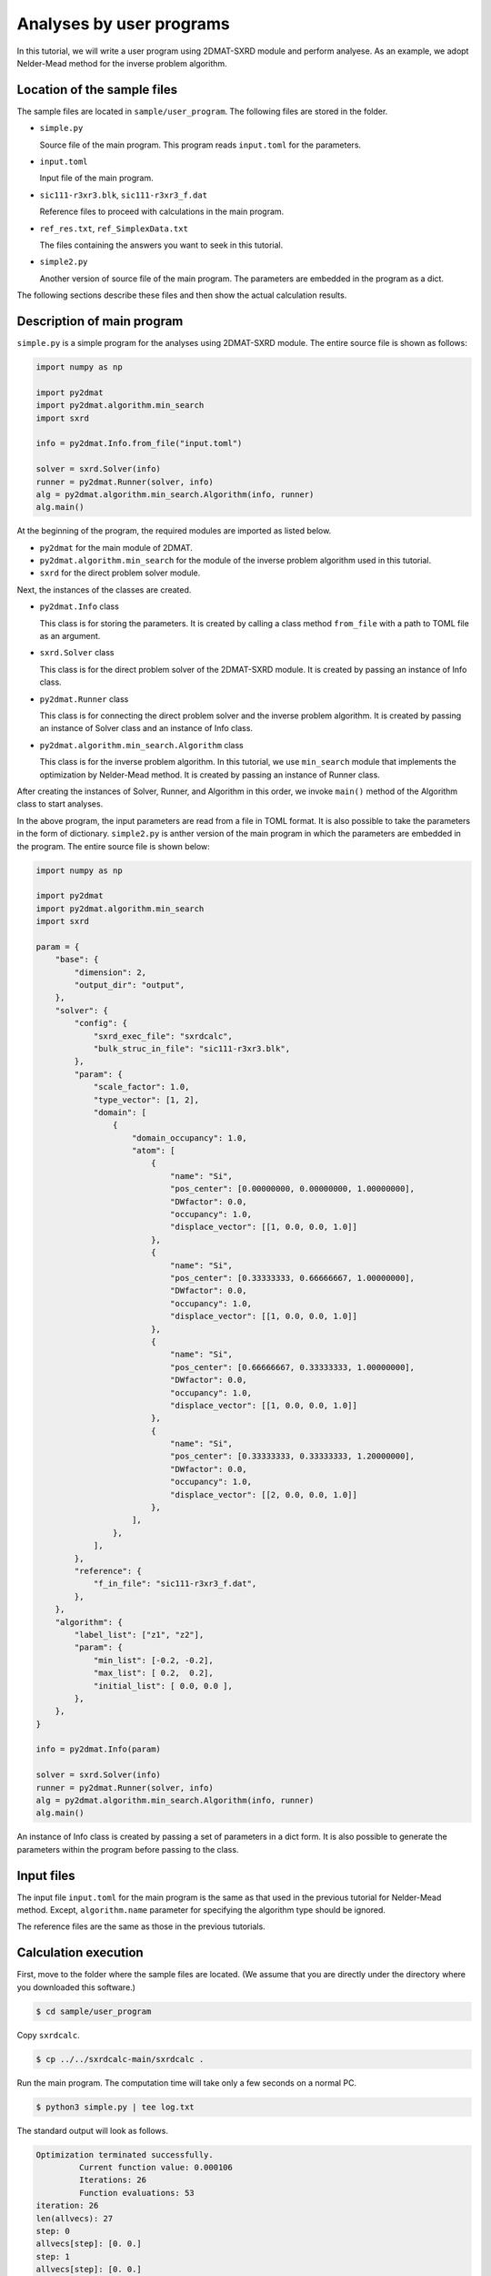 Analyses by user programs
================================================================

In this tutorial, we will write a user program using 2DMAT-SXRD module and perform analyese. As an example, we adopt Nelder-Mead method for the inverse problem algorithm.


Location of the sample files
~~~~~~~~~~~~~~~~~~~~~~~~~~~~~~~~~~~~~~~~~~~~~~~~~~~~~~~~~~~~~~~~

The sample files are located in ``sample/user_program``.
The following files are stored in the folder.

- ``simple.py``

  Source file of the main program. This program reads ``input.toml`` for the parameters.

- ``input.toml``

  Input file of the main program.

- ``sic111-r3xr3.blk``, ``sic111-r3xr3_f.dat``

  Reference files to proceed with calculations in the main program.

- ``ref_res.txt``, ``ref_SimplexData.txt``

  The files containing the answers you want to seek in this tutorial.

- ``simple2.py``

  Another version of source file of the main program. The parameters are embedded in the program as a dict.

The following sections describe these files and then show the actual calculation results.


Description of main program
~~~~~~~~~~~~~~~~~~~~~~~~~~~~~~~~~~~~~~~~~~~~~~~~~~~~~~~~~~~~~~~~

``simple.py`` is a simple program for the analyses using 2DMAT-SXRD module.
The entire source file is shown as follows:

.. code-block:: python

   import numpy as np

   import py2dmat
   import py2dmat.algorithm.min_search
   import sxrd

   info = py2dmat.Info.from_file("input.toml")

   solver = sxrd.Solver(info)
   runner = py2dmat.Runner(solver, info)
   alg = py2dmat.algorithm.min_search.Algorithm(info, runner)
   alg.main()


At the beginning of the program, the required modules are imported as listed below.

- ``py2dmat`` for the main module of 2DMAT.

- ``py2dmat.algorithm.min_search`` for the module of the inverse problem algorithm used in this tutorial.

- ``sxrd`` for the direct problem solver module.

Next, the instances of the classes are created.

- ``py2dmat.Info`` class

  This class is for storing the parameters. It is created by calling a class method ``from_file`` with a path to TOML file as an argument.

- ``sxrd.Solver`` class

  This class is for the direct problem solver of the 2DMAT-SXRD module. It is created by passing an instance of Info class.

- ``py2dmat.Runner`` class

  This class is for connecting the direct problem solver and the inverse problem algorithm. It is created by passing an instance of Solver class and an instance of Info class.

- ``py2dmat.algorithm.min_search.Algorithm`` class

  This class is for the inverse problem algorithm. In this tutorial, we use ``min_search`` module that implements the optimization by Nelder-Mead method. It is created by passing an instance of Runner class.

After creating the instances of Solver, Runner, and Algorithm in this order, we invoke ``main()`` method of the Algorithm class to start analyses.

In the above program, the input parameters are read from a file in TOML format. It is also possible to take the parameters in the form of dictionary.
``simple2.py`` is anther version of the main program in which the parameters are embedded in the program. The entire source file is shown below:

.. code-block:: python

    import numpy as np
    
    import py2dmat
    import py2dmat.algorithm.min_search
    import sxrd
    
    param = {
        "base": {
            "dimension": 2,
            "output_dir": "output",
        },
        "solver": {
            "config": {
                "sxrd_exec_file": "sxrdcalc",
                "bulk_struc_in_file": "sic111-r3xr3.blk",
            },
            "param": {
                "scale_factor": 1.0,
                "type_vector": [1, 2],
                "domain": [
                    {
                        "domain_occupancy": 1.0,
                        "atom": [
                            {
                                "name": "Si",
                                "pos_center": [0.00000000, 0.00000000, 1.00000000],
                                "DWfactor": 0.0,
                                "occupancy": 1.0,
                                "displace_vector": [[1, 0.0, 0.0, 1.0]]
                            },
                            {
                                "name": "Si",
                                "pos_center": [0.33333333, 0.66666667, 1.00000000],
                                "DWfactor": 0.0,
                                "occupancy": 1.0,
                                "displace_vector": [[1, 0.0, 0.0, 1.0]]
                            },
                            {
                                "name": "Si",
                                "pos_center": [0.66666667, 0.33333333, 1.00000000],
                                "DWfactor": 0.0,
                                "occupancy": 1.0,
                                "displace_vector": [[1, 0.0, 0.0, 1.0]]
                            },
                            {
                                "name": "Si",
                                "pos_center": [0.33333333, 0.33333333, 1.20000000],
                                "DWfactor": 0.0,
                                "occupancy": 1.0,
                                "displace_vector": [[2, 0.0, 0.0, 1.0]]
                            },
                        ],
                    },
                ],
            },
            "reference": {
                "f_in_file": "sic111-r3xr3_f.dat",
            },
        },
        "algorithm": {
            "label_list": ["z1", "z2"],
            "param": {
                "min_list": [-0.2, -0.2],
                "max_list": [ 0.2,  0.2],
                "initial_list": [ 0.0, 0.0 ],
            },
        },
    }
    
    info = py2dmat.Info(param)
    
    solver = sxrd.Solver(info)
    runner = py2dmat.Runner(solver, info)
    alg = py2dmat.algorithm.min_search.Algorithm(info, runner)
    alg.main()


An instance of Info class is created by passing a set of parameters in a dict form.
It is also possible to generate the parameters within the program before passing to the class.


Input files
~~~~~~~~~~~~~~~~~~~~~~~~~~~~~~~~~~~~~~~~~~~~~~~~~~~~~~~~~~~~~~~~

The input file ``input.toml`` for the main program is the same as that used in the previous tutorial for Nelder-Mead method.
Except, ``algorithm.name`` parameter for specifying the algorithm type should be ignored.

The reference files are the same as those in the previous tutorials.


Calculation execution
~~~~~~~~~~~~~~~~~~~~~~~~~~~~~~~~~~~~~~~~~~~~~~~~~~~~~~~~~~~~~~~~

First, move to the folder where the sample files are located. (We assume that you are directly under the directory where you downloaded this software.)

.. code-block::

   $ cd sample/user_program

Copy ``sxrdcalc``.

.. code-block::

   $ cp ../../sxrdcalc-main/sxrdcalc .

Run the main program. The computation time will take only a few seconds on a normal PC.

.. code-block::

   $ python3 simple.py | tee log.txt

The standard output will look as follows.

.. code-block::

    Optimization terminated successfully.
             Current function value: 0.000106
             Iterations: 26
             Function evaluations: 53
    iteration: 26
    len(allvecs): 27
    step: 0
    allvecs[step]: [0. 0.]
    step: 1
    allvecs[step]: [0. 0.]
    step: 2
    allvecs[step]: [0. 0.]
    ...


``z1`` and ``z2`` are the candidate parameters at each step, and ``R-factor`` is the function value at that point.
The final estimated parameters will be written to ``output/res.dat``. 
In the current case, the following result will be obtained:

.. code-block::

   fx = 0.000106
   z1 = -2.351035891479114e-05
   z2 = 0.025129315870799473

You can see that we will get the same values as the correct answer data in ``ref.txt``.
